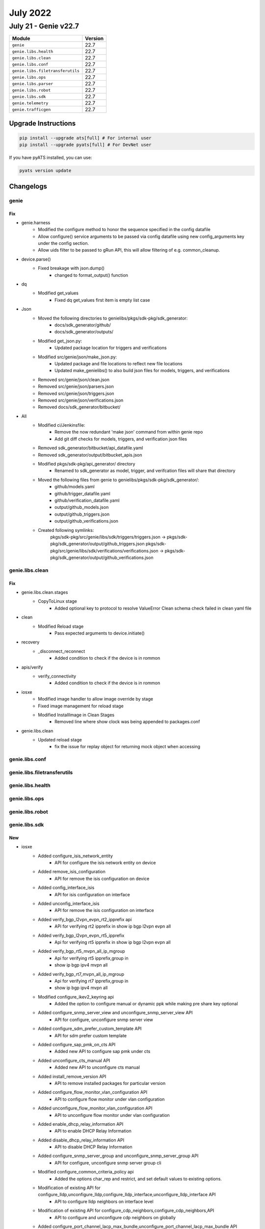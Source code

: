 July 2022
=========

July 21 - Genie v22.7
------------------------



+-----------------------------------+-------------------------------+
| Module                            | Version                       |
+===================================+===============================+
| ``genie``                         | 22.7                          |
+-----------------------------------+-------------------------------+
| ``genie.libs.health``             | 22.7                          |
+-----------------------------------+-------------------------------+
| ``genie.libs.clean``              | 22.7                          |
+-----------------------------------+-------------------------------+
| ``genie.libs.conf``               | 22.7                          |
+-----------------------------------+-------------------------------+
| ``genie.libs.filetransferutils``  | 22.7                          |
+-----------------------------------+-------------------------------+
| ``genie.libs.ops``                | 22.7                          |
+-----------------------------------+-------------------------------+
| ``genie.libs.parser``             | 22.7                          |
+-----------------------------------+-------------------------------+
| ``genie.libs.robot``              | 22.7                          |
+-----------------------------------+-------------------------------+
| ``genie.libs.sdk``                | 22.7                          |
+-----------------------------------+-------------------------------+
| ``genie.telemetry``               | 22.7                          |
+-----------------------------------+-------------------------------+
| ``genie.trafficgen``              | 22.7                          |
+-----------------------------------+-------------------------------+

Upgrade Instructions
^^^^^^^^^^^^^^^^^^^^

.. code-block:: bash

    pip install --upgrade ats[full] # For internal user
    pip install --upgrade pyats[full] # For DevNet user

If you have pyATS installed, you can use:

.. code-block:: bash

    pyats version update




Changelogs
^^^^^^^^^^

genie
"""""
--------------------------------------------------------------------------------
                                      Fix
--------------------------------------------------------------------------------

* genie.harness
    * Modified the configure method to honor the sequence specified in the config datafile
    * Allow configure() service arguments to be passed via config datafile using new config_arguments key under the config section.
    * Allow uids filter to be passed to gRun API, this will allow filtering of e.g. common_cleanup.

* device.parse()
    * Fixed breakage with json.dump()
        * changed to format_output() function

* dq
    * Modified get_values
        * Fixed dq get_values first item is empty list case

* Json
    * Moved the following directories to genielibs/pkgs/sdk-pkg/sdk_generator:
        * docs/sdk_generator/github/
        * docs/sdk_generator/outputs/
    * Modified get_json.py:
        * Updated package location for triggers and verifications
    * Modified src/genie/json/make_json.py:
        * Updated package and file locations to reflect new file locations
        * Updated make_genielibs() to also build json files for models, triggers, and verifications
    * Removed src/genie/json/clean.json
    * Removed src/genie/json/parsers.json
    * Removed src/genie/json/triggers.json
    * Removed src/genie/json/verifications.json
    * Removed docs/sdk_generator/bitbucket/

* All
    * Modified ci/Jenkinsfile:
        * Remove the now redundant 'make json' command from within genie repo
        * Add git diff checks for models, triggers, and verification json files
    * Removed sdk_generator/bitbucket/api_datafile.yaml
    * Removed sdk_generator/output/bitbucket_apis.json
    * Modified pkgs/sdk-pkg/api_generator/ directory
        * Renamed to sdk_generator as model, trigger, and verifcation files will share that directory
    * Moved the following files from genie to genielibs/pkgs/sdk-pkg/sdk_generator/:
        * github/models.yaml
        * github/trigger_datafile.yaml
        * github/verification_datafile.yaml
        * output/github_models.json
        * output/github_triggers.json
        * output/github_verifications.json
    * Created following symlinks:
        pkgs/sdk-pkg/src/genie/libs/sdk/triggers/triggers.json -> pkgs/sdk-pkg/sdk_generator/output/github_triggers.json
        pkgs/sdk-pkg/src/genie/libs/sdk/verifications/verifications.json -> pkgs/sdk-pkg/sdk_generator/output/github_verifications.json

genie.libs.clean
""""""""""""""""
--------------------------------------------------------------------------------
                                      Fix
--------------------------------------------------------------------------------

* genie.libs.clean.stages
    * CopyToLinux stage
        * Added optional key to protocol to resolve ValueError Clean schema check failed in clean yaml file

* clean
    * Modified Reload stage
        * Pass expected arguments to device.initiate()

* recovery
    * _disconnect_reconnect
        * Added condition to check if the device is in rommon

* apis/verify
    * verify_connectivity
        * Added condition to check if the device is in rommon

* iosxe
    * Modified image handler to allow image override by stage
    * Fixed image management for reload stage
    * Modified InstallImage in Clean Stages
        * Removed line where show clock was being appended to packages.conf

* genie.libs.clean
    * Updated reload stage
        * fix the issue for replay object for returning mock object when accessing



genie.libs.conf
"""""""""""""""

genie.libs.filetransferutils
""""""""""""""""""""""""""""

genie.libs.health
"""""""""""""""""

genie.libs.ops
""""""""""""""

genie.libs.robot
""""""""""""""""

genie.libs.sdk
""""""""""""""
--------------------------------------------------------------------------------
                                      New
--------------------------------------------------------------------------------

* iosxe
    * Added configure_isis_network_entity
        * API for configure the isis network entity on device
    * Added remove_isis_configuration
        * API for remove the isis configuration on device
    * Added config_interface_isis
        * API for isis configuration on interface
    * Added unconfig_interface_isis
        * API for remove the isis configuration on interface
    * Added verify_bgp_l2vpn_evpn_rt2_ipprefix api
        * APi for verifying rt2 ipprefix in show ip bgp l2vpn evpn all
    * Added verify_bgp_l2vpn_evpn_rt5_ipprefix
        * Api for verifying rt5 ipprefix in show ip bgp l2vpn evpn all
    * Added verify_bgp_rt5_mvpn_all_ip_mgroup
        * Api for verifying rt5 ipprefix,group in
        * show ip bgp ipv4 mvpn all
    * Added verify_bgp_rt7_mvpn_all_ip_mgroup
        * Api for verifying rt7 ipprefix,group in
        * show ip bgp ipv4 mvpn all
    * Modified configure_ikev2_keyring api
        * Added the option to configure manual or dynamic ppk while making pre share key optional
    * Added configure_snmp_server_view and unconfigure_snmp_server_view API
        * API for configure, unconfigure snmp server view
    * Added configure_sdm_prefer_custom_template API
        * API for sdm prefer custom template
    * Added configure_sap_pmk_on_cts API
        * Added new API to configure sap pmk under cts
    * Added unconfigure_cts_manual API
        * Added new API to unconfigure cts manual
    * Added install_remove_version API
        * API to remove installed packages for particular version
    * Added configure_flow_monitor_vlan_configuration API
        * API to configure flow monitor under vlan configuration
    * Added unconfigure_flow_monitor_vlan_configuration API
        * API to unconfigure flow monitor under vlan configuration
    * Added enable_dhcp_relay_information API
        * API to enable DHCP Relay Information
    * Added disable_dhcp_relay_information API
        * API to disable DHCP Relay Information
    * Added configure_snmp_server_group and unconfigure_snmp_server_group API
        * API for configure, unconfigure snmp server group cli
    * Modified configure_common_criteria_policy api
        * Added the options char_rep and restrict, and set default values to existing options.
    * Modification of existing API for configure_lldp,unconfigure_lldp,configure_lldp_interface,unconfigure_lldp_interface API
        * API to configure lldp neighbors on interface level
    * Modification of existing API for configure_cdp_neighbors,configure_cdp_neighbors,API
        * API to configure and unconfigure cdp neighbors on globally
    * Added configure_port_channel_lacp_max_bundle,unconfigure_port_channel_lacp_max_bundle API
        * API to configure configure_port_channel_lacp_max_bundle and unconfigure_port_channel_lacp_max_bundle on port-channel interface level
    * Added configure_ospf_nsf_ietf API
        * API for configure nsf ietf under ospf
    * Added enable_multicast_advertise_on_evi API
        * API for Enable multicast advertise on evi
    * Added configure_replication_type_on_evi API
        * API for configure replication-type on evi
    * Added enable_switchport_trunk_on_interface API
        * API for enable switchport trunk on interface
    * Added disable_autostate_on_interface API
        * API for disable autostate on interface
    * Added configure_ip_unnumbered_on_interface API
        * API for configure ip unnumbered loopback on interface
    * Added configure_switchport_trunk_allowed_vlan API
        * API for configure switchport trunk allowed vlan on interface
    * Added configure_ip_pim_bsr_candidate API
        * API for configure ip pim bsr-candidate on interface
    * Added configure_ip_pim_rp_candidate_priority API
        * API for configure ip pim rp candidate priority on device
    * Added configure_bgp_router_id_interface API
        * API for configure bgp router-id interface on interface
    * Added configure_bgp_redistribute_static API
        * API for configure bgp redistribute static
    * Added configure_bgp_advertise_l2vpn_evpn API
        * API for configure bgp advertise l2vpn evpn
    * Added configure_nat_pool_overload_rule API
        * API to configure nat pool overload rule.
    * Added unconfigure_nat_pool_overload_rule API
        * API to unconfigure nat pool overload rule.
    * Added configure_static_nat_network_rule API
        * API to configure nat static network rule.
    * Added unconfigure_static_nat_network_rule API
        * API to unconfigure static nat network rule.


--------------------------------------------------------------------------------
                                      Fix
--------------------------------------------------------------------------------

* blitz
    * Fix for gNMI SET for List with Multiple Key Values in same testcase.
    * rpcverify.py
        * Fixed issue with remove/delete operation under verify_rpc_data_reply method
    * test_rpc.py
        * Updated existing test case and added new test case to test failed remove/delete operation.

* iosxe
    * Modified unconfigure_fnf_monitor_datalink_interface API
        * Changed the command, updated the parameters(added sampler_name and direction)
    * Fixed configure_ikev2_profile_advanced API
        * Fixed API for trustpoint configuration.



genie.libs.parser
"""""""""""""""""
--------------------------------------------------------------------------------
                                      New
--------------------------------------------------------------------------------

* iosxe
    * Added ShowNat64Translations
        * added new parser for below cli's
    * Added ShowCryptoGdoiGmIdentifierDetail
        * added new parser for cli 'show crypto gdoi gm identifier detail'
    * Added ShowInstallVersion superparser
        * show install  version all
        * show install  version summary
        * show install  version  value <value>
    * Added ShowInstallVersionAll parser
        * show install  version all
    * Added ShowInstallVersionSummary parser
        * show install  version summary
    * Added ShowInstallVersionValue parser
        * show install  version  value <value>
    * Added ShowMemoryDeadTotal
        * show memory dead total
    * Added  show crypto gdoi ks identifier and show crypto gdoi ks identifier detail
        * show crypto gdoi ks identifier
        * show crypto gdoi ks identifier detail
    * Added ShowCryptoGdoiKsCoopIdentifier
        * show crypto gdoi gm identifier detail
    * Added ShowIpNhrpSummary
        * show ip nhrp summary
    * Added ShowCryptoIkev2StatsPsh
        * show crypto ikev2 stats psh
    * Added ShowFabricApSummary
        * Added new parser for "show fabric ap summary".
    * Added ShowAccessTunnelSummary
        * Added new parser for "show access tunnel summary".
    * Added ShowProcessesPlatformCProcess
        * Added new parser for "show processes platform | c wncd".
    * Added ShowProcessesPlatformIProcess
        * Added new parser for "show processes platform | i wncd".
    * Added ShowPlatformSoftCProcess
        * Added new parser for "show plat soft proc slot sw standby r0 monitor | c wncd".
    * Added ShowPlatformSoftIProcess
        * Added new parser for "show plat soft proc slot sw standby r0 monitor | i wncd".
    * Added ShowPlatformSoftwarePuntPolicer
        * show platform software punt-policer
    * Added ShowCryptoGdoiKsCoopDetail
        * show crypto gdoi ks coop detail
    * Added ShowCryptoGdoiGmRekeyDetail
        * added new parser for cli 'show crypto gdoi gm rekey detail'
    * Added ShowPlatformHardwareChassisPowerSupplyDetailAll parser
        * show platform hardware chassis power-supply detail all
    * Added ShowPlatformHardwareChassisFantrayDetail parser
        * show platform hardware chassis fantray detail
    * Added ShowPlatformHardwareChassisFantrayDetailSwitch parser
        * show platform hardware chassis fantraySwitch detail
    * Added ShowPlatformHardwareChassisPowerSupplyDetailSwitchAll parser
        * show platform hardware chassis power-supply detail switch {mode} all
    * Added ShowPlatformFedTcamPbrNat parser
        * show platform hardware fed switch active fwd-asic resource tcam table pbr record 0 format 0 | begin {nat_region}
    * Added ShowCryptoGdoiGmIdentifier
        * added new parser for cli 'show crypto gdoi gm identifier'
    * Added ShowIpAccessListDumpReflexive
        * added new parser for cli "show ip access-lists <reflect_acl_name> dump-reflexive"
    * Added ShowPlatformFedActiveFnfRecordCountAsicNum
        * added new parser for cli "show platform software fed active fnf record-count asic <asic_num>"
        * added new parser for cli "show platform software fed <switch> active fnf record-count asic <asic_num>"
    * Modified ShowPlatformHardwareFedActiveTcamUtilization
        * Added new parser for cli "show platform hardware fed <switch> active fwd-asic resource tcam utilization"
        * Modified parser for cli "show platform hardware fed active fwd-asic resource tcam utilization"
    * Modified ShowAccessLists
        * Added space in ShowAccessLists parser
    * Added ShowIpAccessListDumpReflexive
        * added new parser for cli "show platform software fed switch active ifm mappings"
    * Inherited ShowPlatformFedTcamPbrNat parser for c9600 from c9500
        * show platform hardware fed switch active fwd-asic resource tcam table pbr record 0 format 0 | begin {nat_region}
    * Added ShowCryptoGdoiGmPubkey
        * added new parser for cli 'show crypto gdoi gm pubkey'
    * Added ShowNat64Timeouts
        * Added new schema and parser for cli show nat64 timeouts
    * Added ShowNat64Statistics
        * Added new schema and parser for cli show nat64 statistics
        * Added new schema and parser for cli show nat64 statistics <global>
        * Added new schema and parser for cli show nat64 statistics mapping <dynamic>
        * Added new schema and parser for cli show nat64 statistics mapping dynamic acl <acl_name>
        * Added new schema and parser for cli show nat64 statistics mapping dynamic pool <pool_name>
    * Added ShowNat64MappingsStaticAddresses
        * Added new schema and parser for cli show nat64 mappings static addresses
        * Added new schema and parser for cli show nat64 mappings static addresses <ip_address>
        * Added new schema and parser for cli show nat64 mappings static addresses <ipv6_address>
    * Added ShowNat64MappingsDynamic
        * Added new schema and parser for cli show nat64 mappings dynamic
        * Added new schema and parser for cli show nat64 mappings dynamic id <number>
        * Added new schema and parser for cli show nat64 mappings dynamic list <access_list_name>
        * Added new schema and parser for cli show nat64 mappings dynamic pool <pool_name>
    * Added ShowNat64StatisticsPrifixStateful
        * Added new schema and parser for cli show nat64 statistics prefix stateful <ipv6>/<prefix_length>
    * Added ShowNat64MappingsStatic
        * Added new schema and parser for cli show nat64 mappings static
    * Added ShowMemoryPlatformInformation
        * show memory platform information
    * Added ShowProcessesCpuPlatformSorted
        * show processes cpu platform sorted
    * Added ShowUtdEngineStandardStatisticsUrl
        * for 'show utd engine standard statistics url'


--------------------------------------------------------------------------------
                                      Fix
--------------------------------------------------------------------------------

* iosxe
    * Modified ShowIpMfib
        * Updated regex pattern <p8> to include "LISPv4 Decap".
    * Modified ShowAAServers
        * Fixed cli_command location. So that device.parse() could pick up.
    * Modified ShowAAAUserAll
        * Fixed cli_command location. So that device.parse() could pick up.
    * Modified ShowAaaFqdnAll
        * Fixed cli_command location. So that device.parse() could pick up.
    * Modified ShowPlatformResources
        * Added one more golden_output and golden_expected_output
        * Modified the key 'tcam' under 'qfp' to Optional
        * Removed keys 'pkt_buf_mem_0' and 'pkt_buf_mem_1'. Replaced it with 'Any()'
    * Modified ShowCryptoIkev2StatsExt
        * Updated parser class. Marked parameters gkm_operation, ppk_sks_operation and ike_preroute as Optional.
    * Modified ShowCryptoIpsecPALHWcreate_ipsec_sa_by_q
        * Updated parser class. Modified regex to reflect behaviour.
    * Modified ShowIpRoute parser
        * Added support for m-OMP
        * Fixed local variable 'source_protocol' referenced before assignement
    * Fixed ShowNat64Translations
        * Modified parser schema to grep multiple outputs under the same key.
        * Removed 'proto' dict and capturing values in index_dict instead as per modified schema. This change is not backwards compatible
    * Modified ShowEnvironmentStatus parser
        * Updated regex pattern <P1> to accommodate various outputs
    * Modified ShowIpMroute
        * Added optional key <lisp_vrf> under incoming_interface_list for lisp specific information.
        * Updated regex pattern <p3> to accommodate various above changes.
        * Added optional key <e_rp> under extranet_rx_vrf_list for additional lisp specific information.
        * Updated regex pattern <p8> to accommodate various above changes.
    * Modified ShowInterfacesTransceiverDetail
        * Removed the line 'stat = None'
        * Fixed <p3_0> regex to include the whole line
    * Modified ShowNat64Translations
        * Updated parser regex to match white space characters.
    * Modified ShowProcessesCpuPlatform
        * Updated regex pattern <p2> to grep the utilization even when its 100%
    * Modified ShowLoggingOnboardRpActiveTemperatureContinuous
        * Added show logging onboard switch {switch_num} rp active {include} continuous as new cli to support stack
    * Modified ShowLoggingOnboardRpActiveUptime
        * Added show logging onboard switch {switch_num} rp active uptime as new cli to support stack
        * Modified the  regex pattern <p6> to accomodate current reset reason change
    * Modified ShowInvetory
        * Added  'GigabitEthernet', 'TwoGigabitEthernet' in code of schema .
        * Updated few lines of code under p2 pattern to accommodate various outputs of IE platform.
    * Modified ShowPlatform
        * Changed state from schema to Optional.
        * Updated regex pattern p3 to accommodate various outputs for IE platforms.

* nxos
    * Modified ShowIpRoute
        * Fix for UnboundLocalError local variable 'route_dict' referenced before assignment
        * Updated the p2 regex to capture 'all-best' key
    * Modified ShowBgpVrfAllAllSummary
        * Added regex pattern <p8_3> and <p8_4> to accommodate output of neighbors with 4byte asn.
    * Modified ShowBgpVrfAllAllSummary
        * Added regex pattern <p8_3> and <p8_4> to accommodate output of neighbors with 4byte asn.




